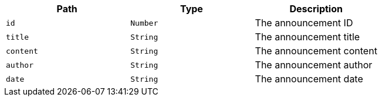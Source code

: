 |===
|Path|Type|Description

|`+id+`
|`+Number+`
|The announcement ID

|`+title+`
|`+String+`
|The announcement title

|`+content+`
|`+String+`
|The announcement content

|`+author+`
|`+String+`
|The announcement author

|`+date+`
|`+String+`
|The announcement date

|===